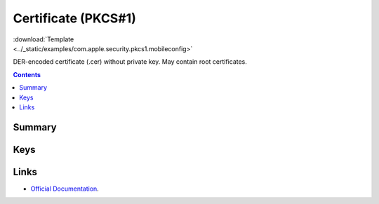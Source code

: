 .. _payloadtype-com.apple.security.pkcs1:

Certificate (PKCS#1)
====================

.. figure:: /_static/ProfileManifests/Icons/ManifestsApple/com.apple.security.pkcs1.png
    :align: right
    :figwidth: 200px

:download:`Template <../_static/examples/com.apple.security.pkcs1.mobileconfig>`

DER-encoded certificate (.cer) without private key. May contain root certificates.

.. contents::

Summary
-------

.. pfmheader:: /_static/manifests/com.apple.security.pkcs1 manifest.plist

Keys
----

.. pfmkey:: PayloadCertificateFileName /_static/manifests/com.apple.security.pkcs1 manifest.plist
.. pfmkey:: PayloadContent /_static/manifests/com.apple.security.pkcs1 manifest.plist
.. pfmkey:: Password /_static/manifests/com.apple.security.pkcs1 manifest.plist


Links
-----

- `Official Documentation <https://developer.apple.com/library/content/featuredarticles/iPhoneConfigurationProfileRef/Introduction/Introduction.html#//apple_ref/doc/uid/TP40010206-CH1-SW248>`_.
